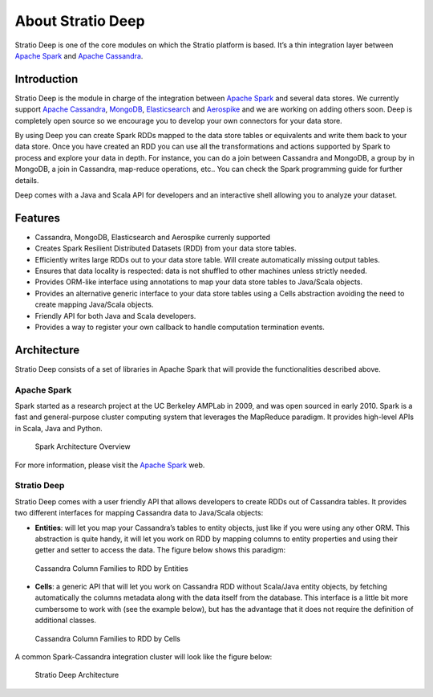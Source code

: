 About Stratio Deep
******************

Stratio Deep is one of the core modules on which the Stratio platform is
based. It’s a thin integration layer between `Apache
Spark <http://spark.apache.org>`__ and `Apache
Cassandra <http://cassandra.apache.org>`__.

Introduction
============

Stratio Deep is the module in charge of the integration between `Apache
Spark <http://spark.apache.org>`__ and several data stores. We currently
support `Apache Cassandra <http://cassandra.apache.org>`__,
`MongoDB <http://www.mongodb.org/>`__,
`Elasticsearch <http://www.elasticsearch.org/>`__ and
`Aerospike <http://www.aerospike.com/>`__ and we are working on adding
others soon. Deep is completely open source so we encourage you to
develop your own connectors for your data store.

By using Deep you can create Spark RDDs mapped to the data store tables
or equivalents and write them back to your data store. Once you have
created an RDD you can use all the transformations and actions supported
by Spark to process and explore your data in depth. For instance, you
can do a join between Cassandra and MongoDB, a group by in MongoDB, a
join in Cassandra, map-reduce operations, etc.. You can check the Spark
programming guide for further details.

Deep comes with a Java and Scala API for developers and an interactive
shell allowing you to analyze your dataset.

Features
========

-  Cassandra, MongoDB, Elasticsearch and Aerospike currenly supported
-  Creates Spark Resilient Distributed Datasets (RDD) from your data
   store tables.
-  Efficiently writes large RDDs out to your data store table. Will
   create automatically missing output tables.
-  Ensures that data locality is respected: data is not shuffled to
   other machines unless strictly needed.
-  Provides ORM-like interface using annotations to map your data store
   tables to Java/Scala objects.
-  Provides an alternative generic interface to your data store tables
   using a Cells abstraction avoiding the need to create mapping
   Java/Scala objects.
-  Friendly API for both Java and Scala developers.
-  Provides a way to register your own callback to handle computation
   termination events.

Architecture
============

Stratio Deep consists of a set of libraries in Apache Spark that will
provide the functionalities described above.

Apache Spark
------------

Spark started as a research project at the UC Berkeley AMPLab in 2009,
and was open sourced in early 2010. Spark is a fast and general-purpose
cluster computing system that leverages the MapReduce paradigm. It
provides high-level APIs in Scala, Java and Python.

.. figure:: images/about-spark-architecture.png
   :alt: Spark Architecture Overview

   Spark Architecture Overview
For more information, please visit the `Apache
Spark <http://spark.apache.org/>`__ web.

Stratio Deep
------------

Stratio Deep comes with a user friendly API that allows developers to
create RDDs out of Cassandra tables. It provides two different
interfaces for mapping Cassandra data to Java/Scala objects:

-  **Entities**: will let you map your Cassandra’s tables to entity
   objects, just like if you were using any other ORM. This abstraction
   is quite handy, it will let you work on RDD by mapping columns to
   entity properties and using their getter and setter to access the
   data. The figure below shows this paradigm:

.. figure:: images/about-cassandra-entities.png
   :alt: Cassandra Column Families to RDD by Entities

   Cassandra Column Families to RDD by Entities

-  **Cells**: a generic API that will let you work on Cassandra RDD
   without Scala/Java entity objects, by fetching automatically the
   columns metadata along with the data itself from the database. This
   interface is a little bit more cumbersome to work with (see the
   example below), but has the advantage that it does not require the
   definition of additional classes.

.. figure:: images/about-cassandra-cells.png
   :alt: Cassandra Column Families to RDD by Cells

   Cassandra Column Families to RDD by Cells
A common Spark-Cassandra integration cluster will look like the figure
below:

.. figure:: images/about-architecture.png
   :alt: Stratio Deep Architecture

   Stratio Deep Architecture
